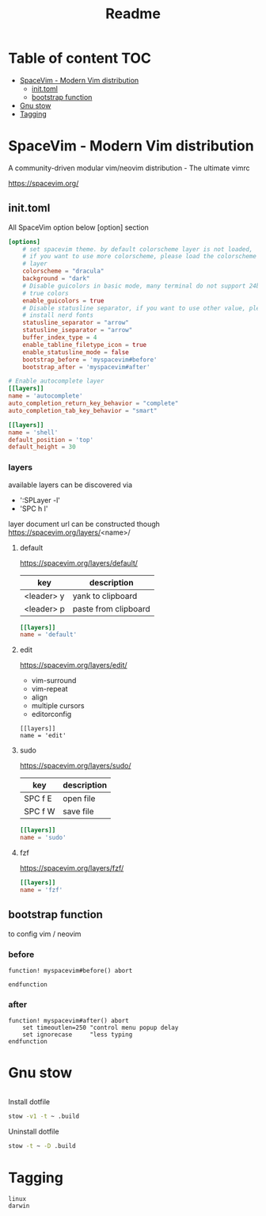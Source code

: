 #+title: Readme

* Table of content :TOC:
- [[#spacevim---modern-vim-distribution][SpaceVim - Modern Vim distribution]]
  - [[#inittoml][init.toml]]
  - [[#bootstrap-function][bootstrap function]]
- [[#gnu-stow][Gnu stow]]
- [[#tagging][Tagging]]

* SpaceVim - Modern Vim distribution
:PROPERTIES:
:basedir: .build/.SpaceVim.d/
:END:

A community-driven modular vim/neovim distribution - The ultimate vimrc

https://spacevim.org/

** init.toml
:PROPERTIES:
:header-args: :tangle (resolve-path "init.toml") :mkdirp yes
:END:

All SpaceVim option below [option] section
#+begin_src toml
[options]
    # set spacevim theme. by default colorscheme layer is not loaded,
    # if you want to use more colorscheme, please load the colorscheme
    # layer
    colorscheme = "dracula"
    background = "dark"
    # Disable guicolors in basic mode, many terminal do not support 24bit
    # true colors
    enable_guicolors = true
    # Disable statusline separator, if you want to use other value, please
    # install nerd fonts
    statusline_separator = "arrow"
    statusline_iseparator = "arrow"
    buffer_index_type = 4
    enable_tabline_filetype_icon = true
    enable_statusline_mode = false
    bootstrap_before = 'myspacevim#before'
    bootstrap_after = 'myspacevim#after'

# Enable autocomplete layer
[[layers]]
name = 'autocomplete'
auto_completion_return_key_behavior = "complete"
auto_completion_tab_key_behavior = "smart"

[[layers]]
name = 'shell'
default_position = 'top'
default_height = 30
#+end_src

*** layers
available layers can be discovered via
- ':SPLayer -l'
- 'SPC h l'

layer document url can be constructed though
https://spacevim.org/layers/<name>/

**** default
https://spacevim.org/layers/default/

| key        | description          |
|------------+----------------------|
| <leader> y | yank to clipboard    |
| <leader> p | paste from clipboard |

#+begin_src toml
[[layers]]
name = 'default'
#+end_src

**** edit
https://spacevim.org/layers/edit/
- vim-surround
- vim-repeat
- align
- multiple cursors
- editorconfig

#+begin_src
[[layers]]
name = 'edit'
#+end_src
**** sudo
https://spacevim.org/layers/sudo/

| key     | description |
|---------+-------------|
| SPC f E | open file   |
| SPC f W | save file   |

#+begin_src toml
[[layers]]
name = 'sudo'
#+end_src

**** fzf
https://spacevim.org/layers/fzf/
#+begin_src toml
[[layers]]
name = 'fzf'
#+end_src

** bootstrap function
:PROPERTIES:
:header-args: :tangle (resolve-path "autoload/myspacevim.vim") :mkdirp yes
:END:
to config vim / neovim

*** before
#+begin_src vimrc
function! myspacevim#before() abort

endfunction
#+end_src

*** after
#+begin_src vimrc
function! myspacevim#after() abort
    set timeoutlen=250 "control menu popup delay
    set ignorecase     "less typing
endfunction
#+end_src

* Gnu stow
#+begin_src pattern :tangle .stow-local-ignore
#+end_src

Install dotfile
#+begin_src sh :results output
stow -v1 -t ~ .build
#+end_src

#+RESULTS:

Uninstall dotfile
#+begin_src sh :results output
stow -t ~ -D .build
#+end_src

* Tagging
#+begin_src tag :tangle TAGS
linux
darwin
#+end_src
